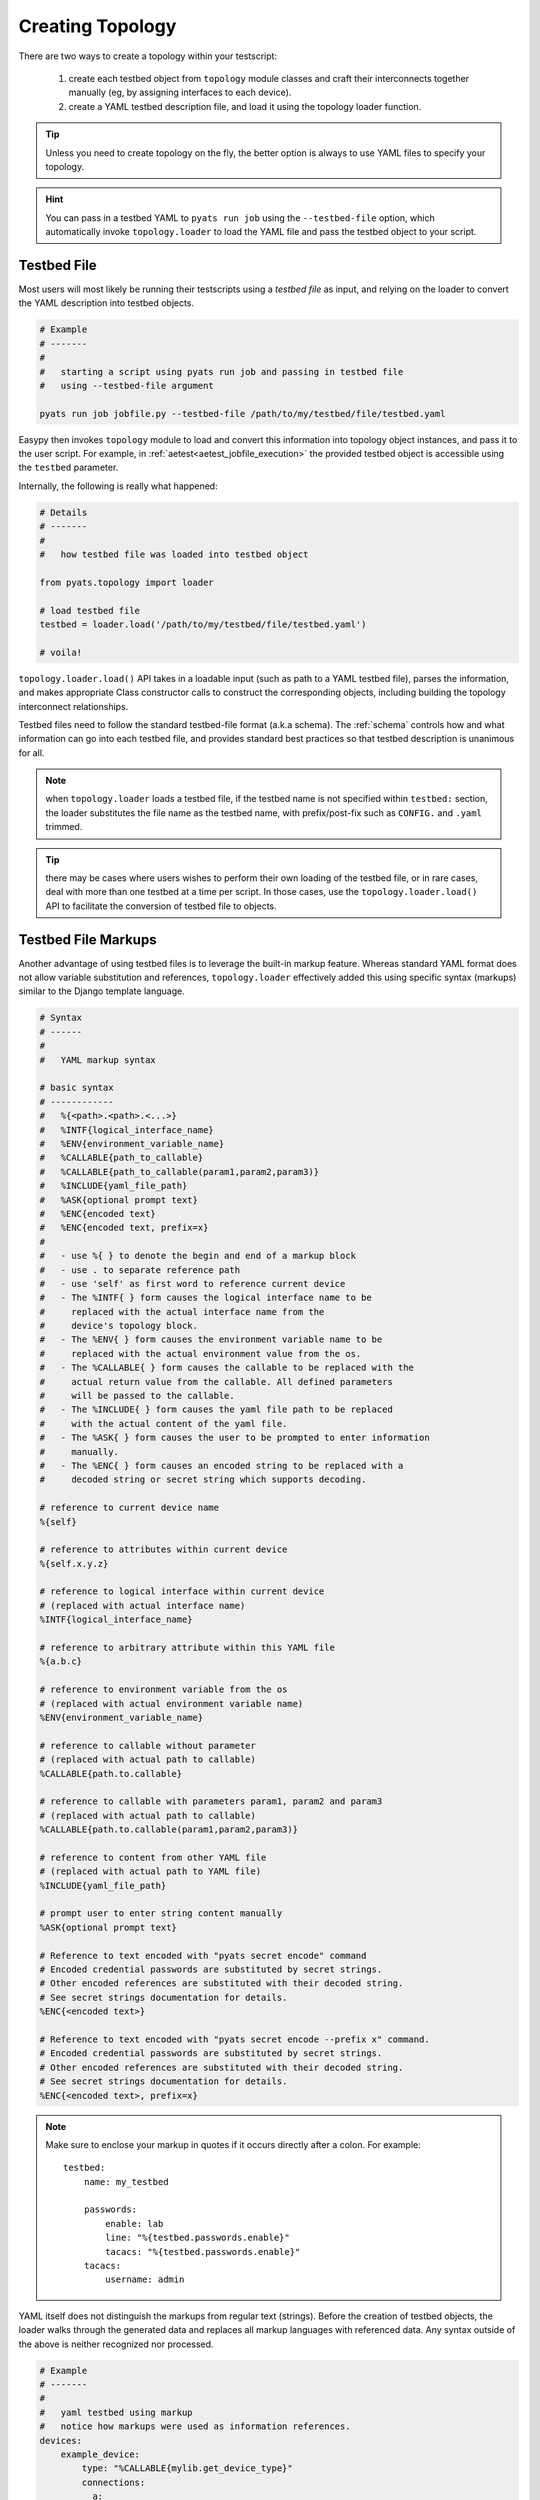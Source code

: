 Creating Topology
=================

There are two ways to create a topology within your testscript:

    #. create each testbed object from ``topology`` module classes and craft
       their interconnects together manually (eg, by assigning interfaces to
       each device).

    #. create a YAML testbed description file, and load it using the
       topology loader function.

.. tip::

    Unless you need to create topology on the fly, the better
    option is always to use YAML files to specify your topology.

.. hint::

    You can pass in a testbed YAML to ``pyats run job`` using the
    ``--testbed-file`` option, which automatically invoke
    ``topology.loader`` to load the YAML file and pass the testbed object to
    your script.

.. _topology_testbed_file:

Testbed File
------------

Most users will most likely be running their
testscripts using a *testbed file* as input, and relying on the loader to
convert the YAML description into testbed objects.

.. code-block:: bash

    # Example
    # -------
    #
    #   starting a script using pyats run job and passing in testbed file
    #   using --testbed-file argument

    pyats run job jobfile.py --testbed-file /path/to/my/testbed/file/testbed.yaml

Easypy then invokes ``topology`` module to load and convert this
information into topology object instances, and pass it to the user script.
For example, in :ref:`aetest<aetest_jobfile_execution>` the provided
testbed object is accessible using the ``testbed`` parameter.

Internally, the following is really what happened:

.. code-block:: python

    # Details
    # -------
    #
    #   how testbed file was loaded into testbed object

    from pyats.topology import loader

    # load testbed file
    testbed = loader.load('/path/to/my/testbed/file/testbed.yaml')

    # voila!

``topology.loader.load()`` API takes in a loadable input (such as path to a YAML
testbed file), parses the information, and makes appropriate Class constructor
calls to construct the corresponding objects, including building the topology
interconnect relationships.

Testbed files need to follow the standard testbed-file format (a.k.a schema).
The :ref:`schema` controls how and what information can go into each testbed
file, and provides standard best practices so that testbed description is
unanimous for all.

.. note::

    when ``topology.loader`` loads a testbed file, if the testbed name is not
    specified within ``testbed:`` section, the loader substitutes the file name
    as the testbed name, with prefix/post-fix such as ``CONFIG.`` and ``.yaml``
    trimmed.

.. tip::

    there may be cases where users wishes to perform their own loading of
    the testbed file, or in rare cases, deal with more than one testbed at a
    time per script. In those cases, use the ``topology.loader.load()`` API to
    facilitate the conversion of testbed file to objects.

.. _testbed_file_markups:

Testbed File Markups
--------------------

Another advantage of using testbed files is to leverage the built-in markup
feature. Whereas standard YAML format does not allow variable substitution and
references, ``topology.loader`` effectively added this using specific syntax
(markups) similar to the Django template language.

.. code-block:: text

    # Syntax
    # ------
    #
    #   YAML markup syntax

    # basic syntax
    # ------------
    #   %{<path>.<path>.<...>}
    #   %INTF{logical_interface_name}
    #   %ENV{environment_variable_name}
    #   %CALLABLE{path_to_callable}
    #   %CALLABLE{path_to_callable(param1,param2,param3)}
    #   %INCLUDE{yaml_file_path}
    #   %ASK{optional prompt text}
    #   %ENC{encoded text}
    #   %ENC{encoded text, prefix=x}
    #
    #   - use %{ } to denote the begin and end of a markup block
    #   - use . to separate reference path
    #   - use 'self' as first word to reference current device
    #   - The %INTF{ } form causes the logical interface name to be
    #     replaced with the actual interface name from the
    #     device's topology block.
    #   - The %ENV{ } form causes the environment variable name to be
    #     replaced with the actual environment value from the os.
    #   - The %CALLABLE{ } form causes the callable to be replaced with the
    #     actual return value from the callable. All defined parameters
    #     will be passed to the callable.
    #   - The %INCLUDE{ } form causes the yaml file path to be replaced
    #     with the actual content of the yaml file.
    #   - The %ASK{ } form causes the user to be prompted to enter information
    #     manually.
    #   - The %ENC{ } form causes an encoded string to be replaced with a
    #     decoded string or secret string which supports decoding.

    # reference to current device name
    %{self}

    # reference to attributes within current device
    %{self.x.y.z}

    # reference to logical interface within current device
    # (replaced with actual interface name)
    %INTF{logical_interface_name}

    # reference to arbitrary attribute within this YAML file
    %{a.b.c}

    # reference to environment variable from the os
    # (replaced with actual environment variable name)
    %ENV{environment_variable_name}

    # reference to callable without parameter
    # (replaced with actual path to callable)
    %CALLABLE{path.to.callable}

    # reference to callable with parameters param1, param2 and param3
    # (replaced with actual path to callable)
    %CALLABLE{path.to.callable(param1,param2,param3)}

    # reference to content from other YAML file
    # (replaced with actual path to YAML file)
    %INCLUDE{yaml_file_path}

    # prompt user to enter string content manually
    %ASK{optional prompt text}

    # Reference to text encoded with "pyats secret encode" command
    # Encoded credential passwords are substituted by secret strings.
    # Other encoded references are substituted with their decoded string.
    # See secret strings documentation for details.
    %ENC{<encoded text>}

    # Reference to text encoded with "pyats secret encode --prefix x" command.
    # Encoded credential passwords are substituted by secret strings.
    # Other encoded references are substituted with their decoded string.
    # See secret strings documentation for details.
    %ENC{<encoded text>, prefix=x}

.. note::

    Make sure to enclose your markup in quotes if it occurs directly
    after a colon.  For example::

        testbed:
            name: my_testbed

            passwords:
                enable: lab
                line: "%{testbed.passwords.enable}"
                tacacs: "%{testbed.passwords.enable}"
            tacacs:
                username: admin

YAML itself does not distinguish the markups from regular text (strings).
Before the creation of testbed objects, the loader walks through the generated
data and replaces all markup languages with referenced data.
Any syntax outside of the above is neither recognized nor processed.

.. code-block:: yaml

    # Example
    # -------
    #
    #   yaml testbed using markup
    #   notice how markups were used as information references.
    devices:
        example_device:
            type: "%CALLABLE{mylib.get_device_type}"
            connections:
              a:
                protocol: telnet
                ip: "1.1.1.1"
                port: 2001
              alt:
                protocol: telnet
                ip: "%{self.clean.mgt_itf.ipv4.address}"
            clean:
              mgt_itf:
                ipv4:
                  address: 2.2.2.2
                  net: {mask: 255.255.255.0, prefixlen: 24}
              pre_clean: &prepost_clean
                - switchname %{self}
                - license grace-period
                - feature telnet
                - interface mgmt0
                -   ip addr %{self.clean.mgt_itf.ipv4.address}/%{self.clean.mgt_itf.ipv4.net.prefixlen}
                - no shut
                - vrf context management
                -   ip route 1.0.0.0/24 1.1.1.1
                -   ip route 1.0.0.0/24 1.1.1.1

              post_clean: *prepost_clean

        dynamic_device: "%CALLABLE{mylib.create_device(2.2.2.2)}"
    topology:
        example_device:
            interfaces:
                Ethernet4/6:
                    alias: my_logical_interface
                    link: link-x
                    type: "%ENV{DEFAULT_INTERFACE_TYPE}"
        dynamic_device: "%INCLUDE{/path/to/dynamic/generated/device/interfaces/file}"


Testbed file can be broken down in multiple yaml files with the extend key.
Each file can represent a subset of the main testbed file.


Let's say this file is named tb1.yaml

.. code-block:: yaml

    devices:
      xr-1:
        connections:
          cli:
            ip: 10.1.1.1
            protocol: ssh
        credentials:
          default:
            password: cisco
            username: cisco
          enable:
            password: cisco
        os: iosxr
        type: iosxr


And this file is named tb2.yaml

.. code-block:: yaml

  extends: tb1.yaml
  xr-2:
    connections:
      cli:
        ip: 10.2.2.2
        protocol: ssh
    credentials:
      default:
        password: cisco
        username: cisco
      enable:
        password: cisco
    os: iosxr
    type: iosxr

Now at run time, you can provide the tb2.yaml, which will merge tb1.yaml and
tb2.yaml together to create a merged testbed.

Manual Creation
---------------

If needed, you can always create and/or manipulate testbed objects manually.
This is the better option when you need to add or remove testbed components
on the fly.

.. code-block:: python

    # Example
    # -------
    #
    #   creating a simple testbed topology from scratch

    # import testbed objects
    from pyats.topology import Testbed, Device, Interface, Link

    # create your testbed
    testbed = Testbed('manuallyCreatedTestbed',
                      alias = 'iWishThisWasYaml',
                      passwords = {
                        'tacacs': 'lab',
                        'enable': 'lab',
                      },
                      servers = {
                        'tftp': {
                            'name': 'my-tftp-server',
                            'address': '10.1.1.1',
                        },
                      })

    # create your devices
    device = Device('tediousProcess',
                    alias = 'gimmyYaml',
                    connections = {
                        'a': {
                            'protocol': 'telnet',
                            'ip': '192.168.1.1',
                            'port': 80
                        }
                    })

    # create your interfaces
    interface_a = Interface('Ethernet1/1',
                            type = 'ethernet',
                            ipv4 = '1.1.1.1')
    interface_b = Interface('Ethernet1/2',
                            type = 'ethernet',
                            ipv4 = '1.1.1.2')

    # create your links
    link = Link('ethernet-1')

    # now let's hook up everything together
    # define the relationship.
    device.testbed = testbed
    device.add_interface(interface_a)
    device.add_interface(interface_b)
    interface_a.link = link
    interface_b.link = link

Note that in the example above, a very simple testbed of one device and two
interface connected in a loopback configuration is performed. We also gave it
some information w.r.t. how to connect to it, as well as interface ip and tftp
information. Before we bore you out - this didn't even use up half the available
properties and arguments to creating each testbed object. The point is to show
you that it can be done, though a bit tedious.

Note also that the above approach chose to create all objects first, and then
connecting them together after. You can also choose to do it dynamically, for
example, creating ``Device`` objects and using its ``interfaces`` argument to
pass in its interface objects from the start. As well, all object properties,
such as ``Testbed.tacacs``, can be updated/changed after object is created.

.. hint::

    testbed object creation should be automatable quite easily. you can write
    your own loader classes to do the load of your own custom testbed files.
